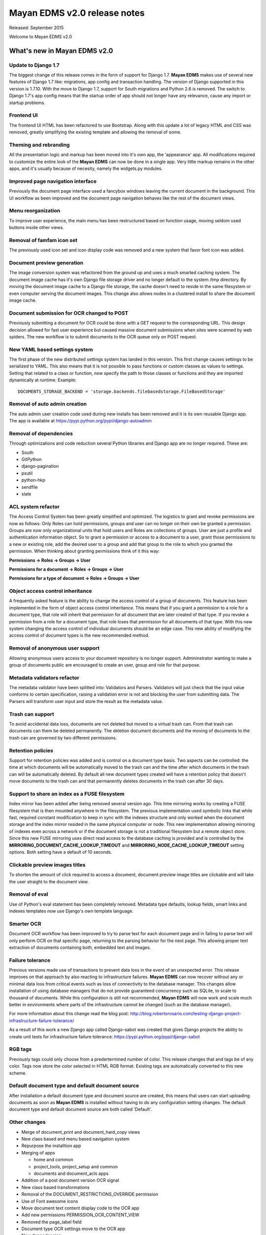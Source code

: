 =============================
Mayan EDMS v2.0 release notes
=============================

Released: September 2015

Welcome to Mayan EDMS v2.0


What's new in Mayan EDMS v2.0
=============================

Update to Django 1.7
--------------------
The biggest change of this release comes in the form of support for Django 1.7.
**Mayan EDMS** makes use of several new features of Django 1.7 like: migrations,
app config and transaction handling. The version of Django supported in this
version is 1.7.10. With the move to Django 1.7, support for South migrations
and Python 2.6 is removed. The switch to Django 1.7's app config means that
the startup order of app should not longer have any relevance, cause any import
or startup problems.

Frontend UI
-----------
The frontend UI HTML has been refactored to use Bootstrap. Along with this
update a lot of legacy HTML and CSS was removed, greatly simplifying the
existing template and allowing the removal of some.

Theming and rebranding
----------------------
All the presentation logic and markup has been moved into it's own app, the
'appearance' app. All modifications required to customize the entire look of
the **Mayan EDMS** can now be done in a single app. Very little markup remains
in the other apps, and it's usually because of necesity, namely the widgets.py
modules.

Improved page navigation interface
----------------------------------
Previously the document page interface used a fancybox windows leaving the
current document in the background. This UI workflow as been improved and the
document page navigation behaves like the rest of the document views.

Menu reorganization
-------------------
To improve user experience, the main menu has been restructured based on
function usage, moving seldom used buttons inside other views.

Removal of famfam icon set
--------------------------
The previously used icon set and icon display code was removed and a new
system that favor font icon was added.

Document preview generation
---------------------------
The image conversion system was refactored from the ground up and uses a much
smarted caching system. The document image cache has it's own Django file
storage driver and no longer default to the system /tmp directory. By moving
the document image cache to a Django file storage, the cache doesn't need to
reside in the same filesystem or even computer serving the document images.
This change also allows nodes in a clustered install to share the document
image cache.

Document submission for OCR changed to POST
-------------------------------------------
Previously submitting a document for OCR could be done with a GET request to
the corresponding URL. This design decision allowed for fast user experience
but caused massive document submissions when sites were scanned by web spiders.
The new workflow is to submit documents to the OCR queue only on POST request.

New YAML based settings system
------------------------------
The first phase of the new distributed settings system has landed in this
version. This first change causes settings to be serialized to YAML. This also
means that it is not possible to pass functions or custom classes as values to
settings. Setting that related to a class or function, now specify the path to
those classes or functions and they are imported dynamically at runtime.
Example::

    DOCUMENTS_STORAGE_BACKEND = 'storage.backends.filebasedstorage.FileBasedStorage'

Removal of auto admin creation
------------------------------
The auto admin user creation code used during new installs has been removed and
it is its own reusable Django app. The app is available at
https://pypi.python.org/pypi/django-autoadmin

Removal of dependencies
-----------------------
Through optimizations and code reduction several Python libraries and Django
app are no longer required. These are:

* South
* GitPython
* django-pagination
* psutil
* python-hkp
* sendfile
* slate

ACL system refactor
-------------------
The Access Control System has been greatly simplified and optimized. The
logistics to grant and revoke permissions are now as follows: Only Roles can
hold permissions, groups and user can no longer on their own be granted a
permission. Groups are now only organizational units that hold users and Roles
are collections of groups. User are just a profile and authentication
information object. So to grant a permission or access to a document to a user,
grant those permissions to a new or existing role, add the desired user to a
group and add that group to the role to which you granted the permission. When
thinking about granting permissions think of it this way:

**Permissions -> Roles -> Groups -> User**

**Permissions for a document -> Roles -> Groups -> User**

**Permissions for a type of document -> Roles -> Groups -> User**


Object access control inheritance
---------------------------------
A frequently asked feature is the ability to change the access control of a
group of documents. This feature has been implemented in the form of object
access control inheritance. This means that if you grant a permission to a role
for a document type, that role will inherit that permission for all document
that are later created of that type. If you revoke a permission from a role for
a document type, that role loses that permission for all documents of that type.
With this new system changing the access control of individual documents
should be an edge case. This new ability of modifying the access control of
document types is the new recommended method.

Removal of anonymous user support
---------------------------------
Allowing anonymous users access to your document repository is no longer
support. Admininstrator wanting to make a group of documents public are
encouraged to create an user, group and role for that purpose.

Metadata validators refactor
----------------------------
The metadata validator have been splitted into: Validators and Parsers.
Validators will just check that the input value conforms to certain
specification, raising a validation error is not and blocking the user from
submitting data. The Parsers will transform user input and store the result as
the metadata value.

Trash can support
-----------------
To avoid accidental data loss, documents are not deleted but moved to a virtual
trash can. From that trash can documents can them be deleted permanently. The
deletion document documents and the moving of documents to the trash can are
governed by two different permissions.

Retention policies
------------------
Support for retention policies was added and is control on a document type basis.
Two aspects can be controlled: the time at which documents will be
automatically moved to the trash can and the time after which documents in the
trash can will be automatically deleted. By default all new document types
created will have a retention policy that doesn't move documents to the trash
can and that permanently deletes documents in the trash can after 30 days.

Support to share an index as a FUSE filesystem
----------------------------------------------
Index mirror has been added after being removed several version ago. This time
mirroring works by creating a FUSE filesystem that is then mounted anywhere in
the filesystem. The previous implementation used symbolic links that while
fast, required constant modification to keep in sync with the indexes structure
and only worked when the document storage and the index mirror resided in the
same physical computer or node. This new implementation allowing mirroring of
indexes even across a network or if the document storage is not a traditional
filesystem but a remote object store. Since this new FUSE mirroring uses direct
read access to the database caching is provided and is controlled by the
**MIRRORING_DOCUMENT_CACHE_LOOKUP_TIMEOUT** and **MIRRORING_NODE_CACHE_LOOKUP_TIMEOUT**
setting options. Both setting have a default of 10 seconds.

Clickable preview images titles
-------------------------------
To shorten the amount of click required to access a document, document preview
image titles are clickable and will take the user straight to the document view.

Removal of eval
---------------
Use of Python's eval statement has been completely removed. Metadata type
defaults, lookup fields, smart links and indexes templates now use Django's
own template language.

Smarter OCR
-----------
Document OCR workflow has been improved to try to parse text for each document
page and in failing to parse text will only perform OCR on that specific page,
returning to the parsing behavior for the next page. This allowing proper text
extraction of documents containing both, embedded text and images.

Failure tolerance
-----------------
Previous versions made use of transactions to prevent data loss in the event of
an unexpected error. This release improves on that approach by also reacting
to infrastructure failures. **Mayan EDMS** can now recover without any or
minimal data loss from critical events such as loss of connectivity to the
database manager. This changes allow installation of using database managers
that do not provide guaranteed concurrency such as SQLite, to scale to thousand
of documents. While this configuration is still not recommended, **Mayan EDMS**
will now work and scale much better in environments where parts of the
infrastructure cannot be changed (such as the database manager).

For more information about this change read the blog post:
http://blog.robertorosario.com/testing-django-project-infrastructure-failure-tolerance/

As a result of this work a new Django app called Django-sabot was created that
gives Django projects the ability to create unit tests for infrastructure
failure tolerance: https://pypi.python.org/pypi/django-sabot

RGB tags
--------
Previously tags could only choose from a predertermined number of color. This
release changes that and tags be of any color. Tags now store the color
selected in HTML RGB format. Existing tags are automatically converted to this
new scheme.

Default document type and default document source
-------------------------------------------------
After installation a default document type and document source are created,
this means that users can start uploading documents as soon as **Mayan EDMS**
is installed without having to do any configuration setting changes. The
default document type and default document source are both called 'Default'.

Other changes
-------------

* Merge of document_print and document_hard_copy views
* New class based and menu based navigation system
* Repurpose the installtion app
* Merging of apps

  * home and common
  * project_tools, project_setup and common
  * documents and document_acls apps

* Addition of a post document version OCR signal
* New class based transformations
* Removal of the DOCUMENT_RESTRICTIONS_OVERRIDE permission
* Use of Font awesome icons
* Move document text content display code to the OCR app
* Add new permissions PERMISSION_OCR_CONTENT_VIEW
* Removed the page_label field
* Document type OCR settings move to the OCR app
* New dependencies:

  * PyYAML
  * django-autoadmin
  * django-pure-pagination
  * djangorestframework-recursive

* Permissions refactor
* Removal of default class ACLs
* Management command to remove obsolete permissions
* Removal of the ImageMagick and GraphicsMagick converter backends
* Remove support for applying roles to new users automatically
* New internal document creation workflow, returns document stub while content is processing
* New document ready signal
* Index are recalculating after new document is ready
* Normalization of 'title' and 'name' fields to 'label'
* Split tests files.
* ``performupgrade`` management command.
* Improved API
* Invert page title/project name order in browser title.
* Use Django's class based views pagination
* setting_view_permission added to the smart settings app. It is no longer required to be a super admin or staff user to see the setting values.
* Removal of the CombinedSource class.
* Reduction of text strings.

Upgrading from a previous version
---------------------------------

Using PIP
~~~~~~~~~

Type in the console::

    $ pip install mayan-edms==2.0

the requirements will also be updated automatically.

Using Git
~~~~~~~~~

If you installed Mayan EDMS by cloning the Git repository issue the commands::

    $ git reset --hard HEAD
    $ git pull

otherwise download the compressed archived and uncompress it overriding the
existing installation.

Next upgrade/add the new requirements::

    $ pip install --upgrade -r requirements.txt

Common steps
~~~~~~~~~~~~

Migrate existing database schema with::

    $ mayan-edms.py performupgrade

During the migration several messages of stale content types can occur:

.. code-block:: bash

    The following content types are stale and need to be deleted:

        XX | XX

    Any objects related to these content types by a foreign key will also
    be deleted. Are you sure you want to delete these content types?
    If you're unsure, answer 'no'.

        Type 'yes' to continue, or 'no' to cancel:


You can safely answer "yes" to all.

Add new static media::

    $ mayan-edms.py collectstatic --noinput

Remove unused dependencies::

    $ pip uninstall South
    $ pip uninstall GitPython
    $ pip uninstall psutil
    $ pip uninstall python-hkp
    $ pip uninstall django-sendfile
    $ pip uninstall django-pagination
    $ pip uninstall slate

The upgrade procedure is now complete.


Backward incompatible changes
=============================

* Current document and document sources transformations will be lost during upgrade.
* Permissions and Access Controls granted to users and/or groups will be lost during upgrade.

Bugs fixed or issues closed
===========================

* `issue #33 <https://github.com/mayan-edms/mayan-edms/issues/33>`_ Update to Django 1.7
* `issue #59 <https://github.com/mayan-edms/mayan-edms/issues/59>`_ New bootstrap based UI
* `issue #60 <https://github.com/mayan-edms/mayan-edms/issues/60>`_ Backport class based navigation code from the unstable branch
* `issue #62 <https://github.com/mayan-edms/mayan-edms/issues/62>`_ Simplify and reduce code in templates
* `issue #67 <https://github.com/mayan-edms/mayan-edms/issues/67>`_ Python 3 compatibility: Update models __unicode__ methdo to __str__ methods (using Django's six library)
* `issue #121 <https://github.com/mayan-edms/mayan-edms/issues/121>`_ Twitter Bootstrap theme for Mayan EDMS
* `issue #155 <https://github.com/mayan-edms/mayan-edms/issues/155>`_ Header does not fit list on documents/list on small screens (laptop)
* `issue #170 <https://github.com/mayan-edms/mayan-edms/issues/170>`_ Remove use of python-hkp
* `issue #182 <https://github.com/mayan-edms/mayan-edms/issues/182>`_ Reorganize signal processors


.. _PyPI: https://pypi.python.org/pypi/mayan-edms/
